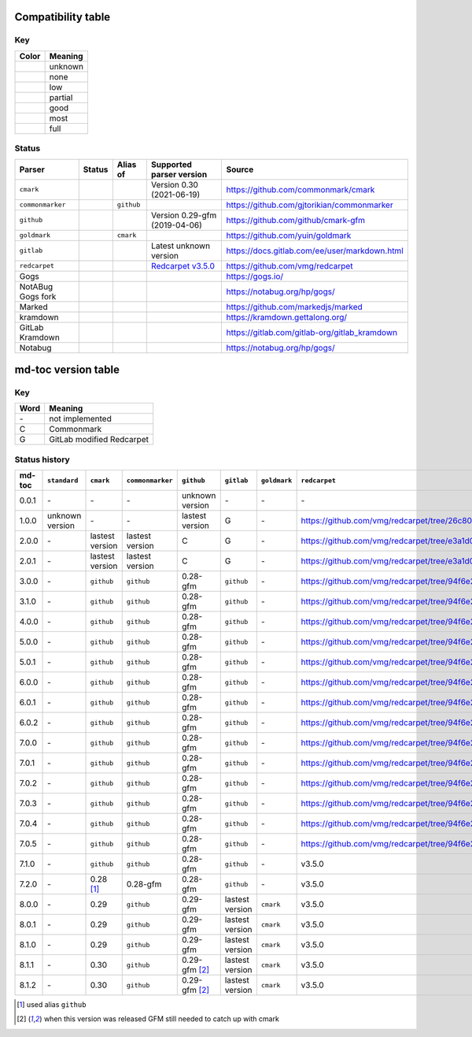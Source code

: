 Compatibility table
```````````````````

.. |unknown| image:: assets/grey.png
    :width: 16
    :height: 16

.. |none| image:: assets/black.png
    :width: 16
    :height: 16

.. |low| image:: assets/red.png
    :width: 16
    :height: 16

.. |partial| image:: assets/orange.png
    :width: 16
    :height: 16

.. |good| image:: assets/yellow.png
    :width: 16
    :height: 16

.. |most| image:: assets/blue.png
    :width: 16
    :height: 16

.. |full| image:: assets/green.png
    :width: 16
    :height: 16

Key
^^^

============    ===========
Color           Meaning
============    ===========
|unknown|       unknown
|none|          none
|low|           low
|partial|       partial
|good|          good
|most|          most
|full|          full
============    ===========

Status
^^^^^^

=======================   =====================   ============   ========================================================================================================  =============================================
Parser                    Status                  Alias of       Supported parser version                                                                                  Source
=======================   =====================   ============   ========================================================================================================  =============================================
``cmark``                 |most|                                 Version 0.30 (2021-06-19)                                                                                 https://github.com/commonmark/cmark
``commonmarker``          |good|                  ``github``                                                                                                               https://github.com/gjtorikian/commonmarker
``github``                |good|                                 Version 0.29-gfm (2019-04-06)                                                                             https://github.com/github/cmark-gfm
``goldmark``              |most|                  ``cmark``                                                                                                                https://github.com/yuin/goldmark
``gitlab``                |partial|                              Latest unknown version                                                                                    https://docs.gitlab.com/ee/user/markdown.html
``redcarpet``             |low|                                  `Redcarpet v3.5.0 <https://github.com/vmg/redcarpet/tree/6270d6b4ab6b46ee6bb57a6c0e4b2377c01780ae>`_      https://github.com/vmg/redcarpet
Gogs                      |unknown|                                                                                                                                        https://gogs.io/
NotABug Gogs fork         |unknown|                                                                                                                                        https://notabug.org/hp/gogs/
Marked                    |unknown|                                                                                                                                        https://github.com/markedjs/marked
kramdown                  |unknown|                                                                                                                                        https://kramdown.gettalong.org/
GitLab Kramdown           |unknown|                                                                                                                                        https://gitlab.com/gitlab-org/gitlab_kramdown
Notabug                   |unknown|                                                                                                                                        https://notabug.org/hp/gogs/
=======================   =====================   ============   ========================================================================================================  =============================================

md-toc version table
````````````````````

Key
^^^

============    ==============================================================
Word            Meaning
============    ==============================================================
\-              not implemented
C               Commonmark
G               GitLab modified Redcarpet
============    ==============================================================

Status history
^^^^^^^^^^^^^^

+-----------------+------------------+------------------+------------------+-----------------+-----------------+------------------+------------------+
| md-toc          | ``standard``     | ``cmark``        | ``commonmarker`` | ``github``      | ``gitlab``      | ``goldmark``     | ``redcarpet``    |
+=================+==================+==================+==================+=================+=================+==================+==================+
| 0.0.1           | \-               | \-               | \-               | unknown version | \-              | \-               | \-               |
+-----------------+------------------+------------------+------------------+-----------------+-----------------+------------------+------------------+
| 1.0.0           | unknown version  | \-               | \-               | lastest version | G               | \-               | |r1|             |
+-----------------+------------------+------------------+------------------+-----------------+-----------------+------------------+------------------+
| 2.0.0           | \-               | lastest version  | lastest version  | C               | G               | \-               | |r2|             |
+-----------------+------------------+------------------+------------------+-----------------+-----------------+------------------+------------------+
| 2.0.1           | \-               | lastest version  | lastest version  | C               | G               | \-               | |r2|             |
+-----------------+------------------+------------------+------------------+-----------------+-----------------+------------------+------------------+
| 3.0.0           | \-               | ``github``       | ``github``       | 0.28-gfm        | ``github``      | \-               | |r3|             |
+-----------------+------------------+------------------+------------------+-----------------+-----------------+------------------+------------------+
| 3.1.0           | \-               | ``github``       | ``github``       | 0.28-gfm        | ``github``      | \-               | |r3|             |
+-----------------+------------------+------------------+------------------+-----------------+-----------------+------------------+------------------+
| 4.0.0           | \-               | ``github``       | ``github``       | 0.28-gfm        | ``github``      | \-               | |r3|             |
+-----------------+------------------+------------------+------------------+-----------------+-----------------+------------------+------------------+
| 5.0.0           | \-               | ``github``       | ``github``       | 0.28-gfm        | ``github``      | \-               | |r3|             |
+-----------------+------------------+------------------+------------------+-----------------+-----------------+------------------+------------------+
| 5.0.1           | \-               | ``github``       | ``github``       | 0.28-gfm        | ``github``      | \-               | |r3|             |
+-----------------+------------------+------------------+------------------+-----------------+-----------------+------------------+------------------+
| 6.0.0           | \-               | ``github``       | ``github``       | 0.28-gfm        | ``github``      | \-               | |r3|             |
+-----------------+------------------+------------------+------------------+-----------------+-----------------+------------------+------------------+
| 6.0.1           | \-               | ``github``       | ``github``       | 0.28-gfm        | ``github``      | \-               | |r3|             |
+-----------------+------------------+------------------+------------------+-----------------+-----------------+------------------+------------------+
| 6.0.2           | \-               | ``github``       | ``github``       | 0.28-gfm        | ``github``      | \-               | |r3|             |
+-----------------+------------------+------------------+------------------+-----------------+-----------------+------------------+------------------+
| 7.0.0           | \-               | ``github``       | ``github``       | 0.28-gfm        | ``github``      | \-               | |r3|             |
+-----------------+------------------+------------------+------------------+-----------------+-----------------+------------------+------------------+
| 7.0.1           | \-               | ``github``       | ``github``       | 0.28-gfm        | ``github``      | \-               | |r3|             |
+-----------------+------------------+------------------+------------------+-----------------+-----------------+------------------+------------------+
| 7.0.2           | \-               | ``github``       | ``github``       | 0.28-gfm        | ``github``      | \-               | |r3|             |
+-----------------+------------------+------------------+------------------+-----------------+-----------------+------------------+------------------+
| 7.0.3           | \-               | ``github``       | ``github``       | 0.28-gfm        | ``github``      | \-               | |r3|             |
+-----------------+------------------+------------------+------------------+-----------------+-----------------+------------------+------------------+
| 7.0.4           | \-               | ``github``       | ``github``       | 0.28-gfm        | ``github``      | \-               | |r3|             |
+-----------------+------------------+------------------+------------------+-----------------+-----------------+------------------+------------------+
| 7.0.5           | \-               | ``github``       | ``github``       | 0.28-gfm        | ``github``      | \-               | |r3|             |
+-----------------+------------------+------------------+------------------+-----------------+-----------------+------------------+------------------+
| 7.1.0           | \-               | ``github``       | ``github``       | 0.28-gfm        | ``github``      | \-               |   v3.5.0         |
+-----------------+------------------+------------------+------------------+-----------------+-----------------+------------------+------------------+
| 7.2.0           | \-               | 0.28 [#f1]_      | 0.28-gfm         | 0.28-gfm        | ``github``      | \-               |   v3.5.0         |
+-----------------+------------------+------------------+------------------+-----------------+-----------------+------------------+------------------+
| 8.0.0           | \-               | 0.29             | ``github``       | 0.29-gfm        | lastest version | ``cmark``        |   v3.5.0         |
+-----------------+------------------+------------------+------------------+-----------------+-----------------+------------------+------------------+
| 8.0.1           | \-               | 0.29             | ``github``       | 0.29-gfm        | lastest version | ``cmark``        |   v3.5.0         |
+-----------------+------------------+------------------+------------------+-----------------+-----------------+------------------+------------------+
| 8.1.0           | \-               | 0.29             | ``github``       | 0.29-gfm        | lastest version | ``cmark``        |   v3.5.0         |
+-----------------+------------------+------------------+------------------+-----------------+-----------------+------------------+------------------+
| 8.1.1           | \-               | 0.30             | ``github``       | 0.29-gfm [#f2]_ | lastest version | ``cmark``        |   v3.5.0         |
+-----------------+------------------+------------------+------------------+-----------------+-----------------+------------------+------------------+
| 8.1.2           | \-               | 0.30             | ``github``       | 0.29-gfm [#f2]_ | lastest version | ``cmark``        |   v3.5.0         |
+-----------------+------------------+------------------+------------------+-----------------+-----------------+------------------+------------------+

.. [#f1] used alias ``github``
.. [#f2] when this version was released GFM still needed to catch up with cmark

.. |r1| replace:: https://github.com/vmg/redcarpet/tree/26c80f05e774b31cd01255b0fa62e883ac185bf3
.. |r2| replace:: https://github.com/vmg/redcarpet/tree/e3a1d0b00a77fa4e2d3c37322bea66b82085486f
.. |r3| replace:: https://github.com/vmg/redcarpet/tree/94f6e27bdf2395efa555a7c772a3d8b70fb84346
